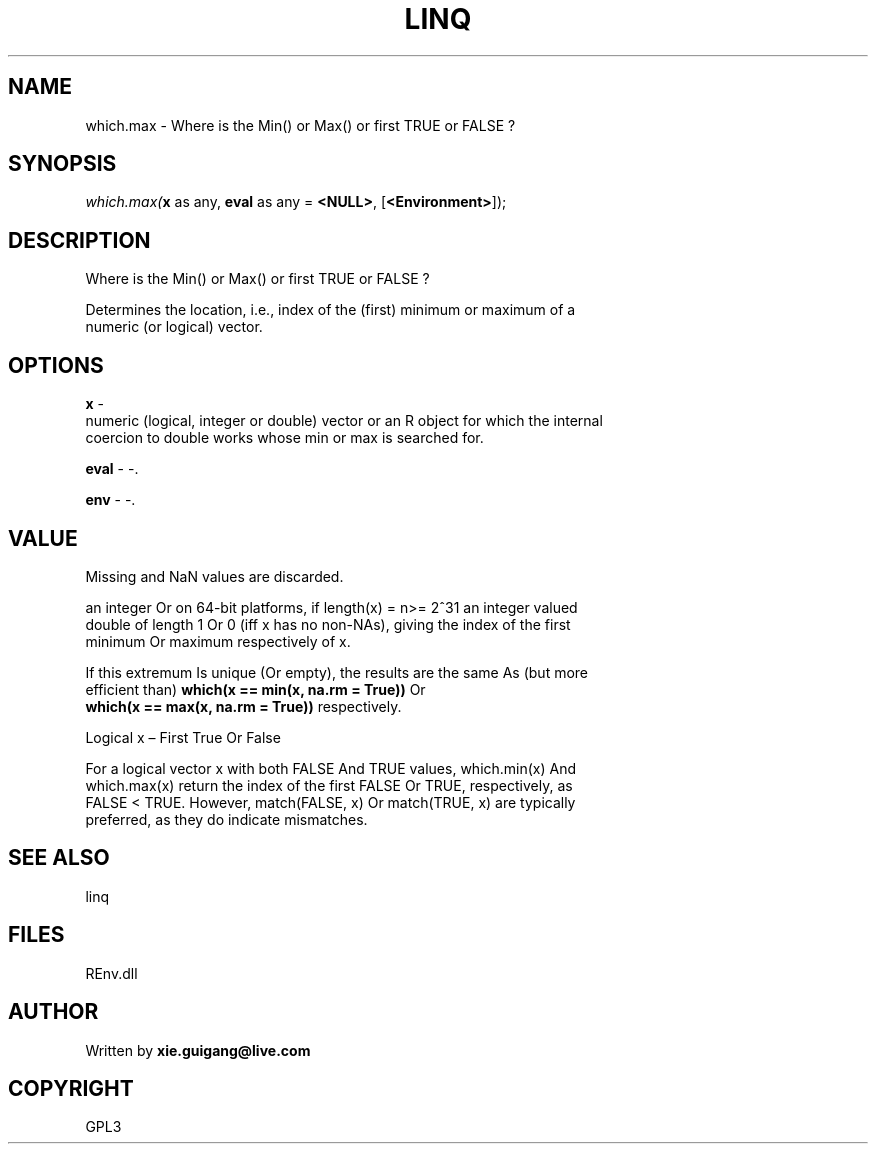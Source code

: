 .\" man page create by R# package system.
.TH LINQ 1 2002-May "which.max" "which.max"
.SH NAME
which.max \- Where is the Min() or Max() or first TRUE or FALSE ?
.SH SYNOPSIS
\fIwhich.max(\fBx\fR as any, 
\fBeval\fR as any = \fB<NULL>\fR, 
[\fB<Environment>\fR]);\fR
.SH DESCRIPTION
.PP
Where is the Min() or Max() or first TRUE or FALSE ?
 
 Determines the location, i.e., index of the (first) minimum or maximum of a 
 numeric (or logical) vector.
.PP
.SH OPTIONS
.PP
\fBx\fB \fR\- 
 numeric (logical, integer or double) vector or an R object for which the internal 
 coercion to double works whose min or max is searched for.
. 
.PP
.PP
\fBeval\fB \fR\- -. 
.PP
.PP
\fBenv\fB \fR\- -. 
.PP
.SH VALUE
.PP
Missing and NaN values are discarded.
 
 an integer Or on 64-bit platforms, if length(x) = n>= 2^31 an integer valued 
 double of length 1 Or 0 (iff x has no non-NAs), giving the index of the first 
 minimum Or maximum respectively of x.
 
 If this extremum Is unique (Or empty), the results are the same As (but more 
 efficient than) \fBwhich(x == min(x, na.rm = True))\fR Or 
 \fBwhich(x == max(x, na.rm = True))\fR respectively.
 
 Logical x – First True Or False
 
 For a logical vector x with both FALSE And TRUE values, which.min(x) And 
 which.max(x) return the index of the first FALSE Or TRUE, respectively, as 
 FALSE < TRUE. However, match(FALSE, x) Or match(TRUE, x) are typically 
 preferred, as they do indicate mismatches.
.PP
.SH SEE ALSO
linq
.SH FILES
.PP
REnv.dll
.PP
.SH AUTHOR
Written by \fBxie.guigang@live.com\fR
.SH COPYRIGHT
GPL3
